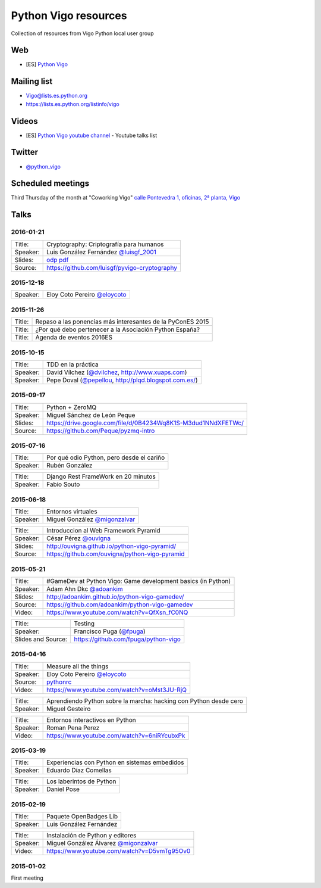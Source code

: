 Python Vigo resources
=====================

Collection of resources from Vigo Python local user group

Web
---

- [ES] `Python Vigo <https://www.python-vigo.es/>`_

Mailing list
------------

- Vigo@lists.es.python.org
- https://lists.es.python.org/listinfo/vigo

Videos
------

- [ES] `Python Vigo youtube channel <https://www.youtube.com/channel/UCTUXabChakosnupWEnz4xTA>`_ - Youtube talks list

Twitter
-------

- `@python_vigo <https://www.twitter.com/python_vigo>`_

Scheduled meetings
------------------

Third Thursday of the month at "Coworking Vigo" `calle Pontevedra 1, oficinas, 2ª planta, Vigo <http://www.openstreetmap.org/?mlat=42.23884&mlon=-8.71934#map=19/42.23884/-8.71935>`_


Talks
-----

2016-01-21
^^^^^^^^^^

=============== ===========================================================================
Title:          Cryptography: Criptografía para humanos
Speaker:        Luis González Fernández `@luisgf_2001 <https://www.twitter.com/luisgf_2001>`_
Slides:         `odp <http://www.luisgf.es/cryptography/pyvigo_cryptography.odp>`__ `pdf <https://www.luisgf.es/cryptography/pyvigo_cryptography.pdf>`__
Source:         https://github.com/luisgf/pyvigo-cryptography
=============== ===========================================================================

2015-12-18
^^^^^^^^^^
=============== ===========================================================================
 Speaker:       Eloy Coto Pereiro `@eloycoto <https://www.twitter.com/eloycoto>`_
=============== ===========================================================================

2015-11-26
^^^^^^^^^^
=============== ===========================================================================
Title:          Repaso a las ponencias más interesantes de la PyConES 2015
Title:          ¿Por qué debo pertenecer a la Asociación Python España?
Title:          Agenda de eventos 2016ES
=============== ===========================================================================

2015-10-15
^^^^^^^^^^
=============== ===========================================================================
 Title:         TDD en la práctica
 Speaker:       David Vílchez (`@dvilchez <https://www.twitter.com/dvilchez>`_, http://www.xuaps.com)
 Speaker:       Pepe Doval (`@pepellou <https://www.twitter.com/pepellou>`_, http://plqd.blogspot.com.es/)
=============== ===========================================================================

2015-09-17
^^^^^^^^^^

=============== ===========================================================================
Title:          Python + ZeroMQ
Speaker:        Miguel Sánchez de León Peque
Slides:         https://drive.google.com/file/d/0B4234Wq8K1S-M3dud1NNdXFETWc/
Source:         https://github.com/Peque/pyzmq-intro
=============== ===========================================================================

2015-07-16
^^^^^^^^^^

=============== ===========================================================================
Title:          Por qué odio Python, pero desde el cariño
Speaker:        Rubén González
=============== ===========================================================================

=============== ===========================================================================
Title:          Django Rest FrameWork en 20 minutos
Speaker:        Fabio Souto
=============== ===========================================================================

2015-06-18
^^^^^^^^^^

=============== ===========================================================================
Title:          Entornos virtuales
Speaker:        Miguel González `@migonzalvar <https://www.twitter.com/migonzalvar>`_
=============== ===========================================================================

=============== ===========================================================================
Title:          Introduccion al Web Framework Pyramid
Speaker:        César Pérez `@ouvigna <https://www.twitter.com/ouvigna>`_
Slides:         http://ouvigna.github.io/python-vigo-pyramid/
Source:         https://github.com/ouvigna/python-vigo-pyramid
=============== ===========================================================================

2015-05-21
^^^^^^^^^^

=============== ===========================================================================
Title:          #GameDev at Python Vigo: Game development basics (in Python)
Speaker:        Adam Ahn Dkc `@adoankim <https://www.twitter.com/adoankim>`_
Slides:         http://adoankim.github.io/python-vigo-gamedev/
Source:         https://github.com/adoankim/python-vigo-gamedev
Video:          https://www.youtube.com/watch?v=QfXsn_fC0NQ
=============== ===========================================================================

+---------------+---------------------------------------------------------------------------+
| Title:        | Testing                                                                   |
+---------------+---------------------------------------------------------------------------+
| Speaker:      | Francisco Puga (`@fpuga <https://www.twitter.com/fpuga>`_)                |
+---------------+---------------------------------------------------------------------------+
| Slides and    | https://github.com/fpuga/python-vigo                                      |
| Source:       |                                                                           |
+---------------+---------------------------------------------------------------------------+

2015-04-16
^^^^^^^^^^

=============== ===========================================================================
 Title:         Measure all the things
 Speaker:       Eloy Coto Pereiro `@eloycoto <https://www.twitter.com/eloycoto>`_
 Source:        `pythonrc <https://github.com/0xf4/pythonrc>`_
 Video:         https://www.youtube.com/watch?v=oMst3JU-RjQ
=============== ===========================================================================

=============== ===========================================================================
 Title:         Aprendiendo Python sobre la marcha: hacking con Python desde cero
 Speaker:       Miguel Gesteiro
=============== ===========================================================================

=============== ===========================================================================
 Title:         Entornos interactivos en Python
 Speaker:       Roman Pena Perez
 Video:         https://www.youtube.com/watch?v=6niRYcubxPk
=============== ===========================================================================

2015-03-19
^^^^^^^^^^

=============== ===========================================================================
 Title:         Experiencias con Python en sistemas embedidos
 Speaker:       Eduardo Díaz Comellas
=============== ===========================================================================

=============== ===========================================================================
 Title:         Los laberintos de Python
 Speaker:       Daniel Pose
=============== ===========================================================================

2015-02-19
^^^^^^^^^^

=============== ===========================================================================
 Title:         Paquete OpenBadges Lib
 Speaker:       Luis González Fernández
=============== ===========================================================================

=============== ===========================================================================
 Title:         Instalación de Python y editores
 Speaker:       Miguel González Álvarez `@migonzalvar <https://www.twitter.com/migonzalvar>`_
 Video:         https://www.youtube.com/watch?v=D5vmTg95Ov0
=============== ===========================================================================

2015-01-02
^^^^^^^^^^

First meeting

